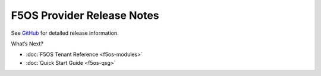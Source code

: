 .. _release-notes:

F5OS Provider Release Notes
==============================

See `GitHub <https://github.com/F5Networks/terraform-provider-bigip/releases>`_ for detailed release information.

What’s Next?

- :doc:`F5OS Tenant Reference <f5os-modules>`
- :doc:`Quick Start Guide <f5os-qsg>`